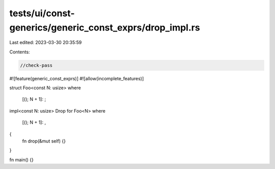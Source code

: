 tests/ui/const-generics/generic_const_exprs/drop_impl.rs
========================================================

Last edited: 2023-03-30 20:35:59

Contents:

.. code-block:: rs

    //check-pass
#![feature(generic_const_exprs)]
#![allow(incomplete_features)]

struct Foo<const N: usize>
where
    [(); N + 1]: ;

impl<const N: usize> Drop for Foo<N>
where
    [(); N + 1]: ,
{
    fn drop(&mut self) {}
}

fn main() {}


